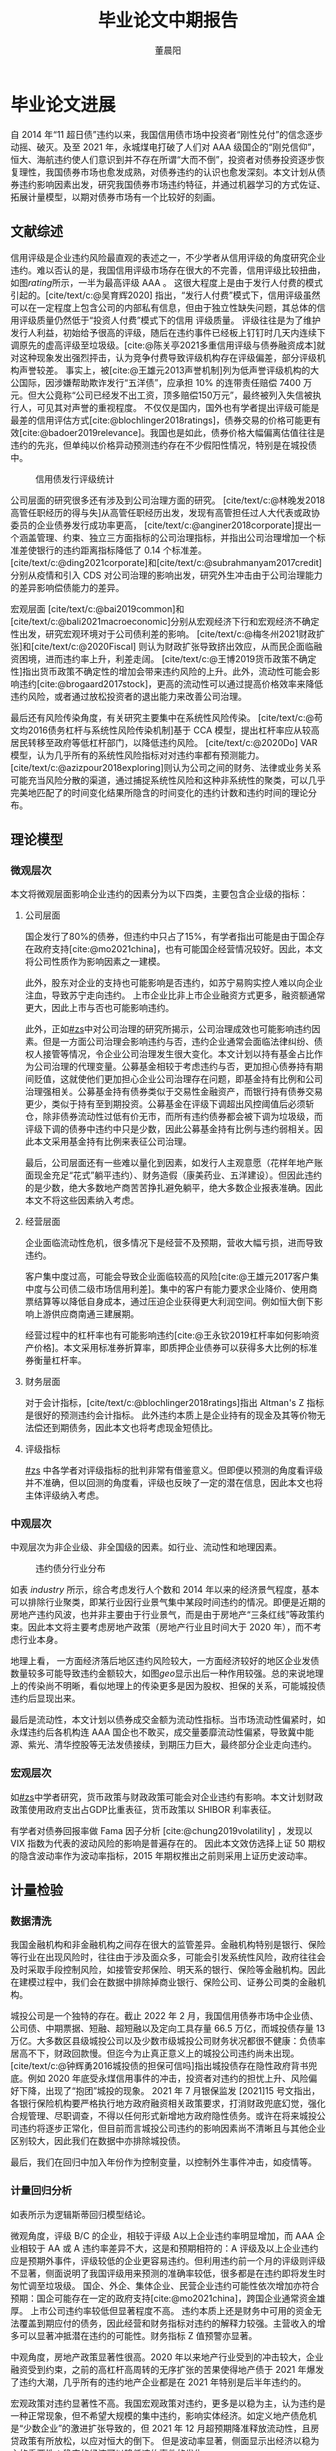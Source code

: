 #+TITLE: 毕业论文中期报告
#+AUTHOR: 董晨阳
#+EMAIL: 1800015446@pku.edu.cn
#+BIBLIOGRAPHY: ../thesis.bib

* 毕业论文进展
# （含阶段性成果）
自 2014 年“11 超日债”违约以来，我国信用债市场中投资者“刚性兑付”的信念逐步动摇、破灭。及至 2021 年，永城煤电打破了人们对 AAA 级国企的“刚兑信仰”，恒大、海航违约使人们意识到并不存在所谓“大而不倒”，投资者对债券投资逐步恢复理性，我国债券市场也愈发成熟，对债券违约的认识也愈发深刻。本文计划从债券违约影响因素出发，研究我国债券市场违约特征，并通过机器学习的方式佐证、拓展计量模型，以期对债券市场有一个比较好的刻画。
** 文献综述
:PROPERTIES:
:CUSTOM_ID: zs
:END:
信用评级是企业违约风险最直观的表述之一，不少学者从信用评级的角度研究企业违约。难以否认的是，我国信用评级市场存在很大的不完善，信用评级比较扭曲，如图[[rating]]所示，一半为最高评级 AAA 。
这很大程度上是由于发行人付费的模式引起的。[cite/text/c:@吴育辉2020] 指出，“发行人付费”模式下，信用评级虽然可以在一定程度上包含公司的内部私有信息，但由于独立性缺失问题，其总体的信用评级质量仍然低于“投资人付费”模式下的信用 评级质量。
评级往往是为了维护发行人利益，初始给予很高的评级，随后在违约事件已经板上钉钉时几天内连续下调原先的虚高评级至垃圾级。[cite:@陈关亭2021多重信用评级与债券融资成本]就对这种现象发出强烈抨击，认为竞争付费导致评级机构存在评级偏差，部分评级机构声誉较差。
事实上，被[cite:@王雄元2013声誉机制]列为低声誉评级机构的大公国际，因涉嫌帮助欺诈发行“五洋债”，应承担 10% 的连带责任赔偿 7400 万元。但大公竟称“公司已经发不出工资，顶多赔偿150万元”，最终被列入失信被执行人，可见其对声誉的重视程度。
不仅仅是国内，国外也有学者提出评级可能是最差的信用评估方式[cite:@blochlinger2018ratings]，债券交易的价格可能更有效[cite:@badoer2019relevance]。我国也是如此，债券价格大幅偏离估值往往是违约的先兆，但单纯以价格异动预测违约存在不少假阳性情况，特别是在城投债中。

#+begin_src python :exports none
import matplotlib.pyplot as plt
import seaborn as sns

sns.set(style="white", context="paper")
data = [
    ("AAA", 24905),
    ("A-1", 6502),
    ("AA+", 11019),
    ("AA", 7224),
    ("AA-", 634),
    ("A+", 371),
    ("A", 175),
    ("A-", 40),
    ("BBB+", 60),
    ("BBB", 11),
    ("BBB-", 52),
    ("BB+", 6),
]

plt.pie([i[1] for i in data])
allbond = sum([i[1] for i in data])
labels = [f"{i[0]}: {round(i[1]/allbond*100,2)} %" for i in data]
plt.legend(labels=labels, bbox_to_anchor=(0.95, 1))
plt.savefig("../data/rating_from_2014.png")
return "../data/rating_from_2014.png"
#+end_src

#+NAME: rating
#+CAPTION: 信用债发行评级统计
[[file:../data/rating_from_2014.png]]

公司层面的研究很多还有涉及到公司治理方面的研究。
[cite/text/c:@林晚发2018高管任职经历的得与失]从高管任职经历出发，发现有高管担任过人大代表或政协委员的企业债券发行成功率更高，
[cite/text/c:@anginer2018corporate]提出一个涵盖管理、约束、独立三方面指标的公司治理指标，并指出公司治理增加一个标准差使银行的违约距离指标降低了 0.14 个标准差。
[cite/text/c:@ding2021corporate]和[cite/text/c:@subrahmanyam2017credit]分别从疫情和引入 CDS 对公司治理的影响出发，研究外生冲击由于公司治理能力的差异影响偿债能力的差异。

宏观层面
[cite/text/c:@bai2019common]和[cite/text/c:@bali2021macroeconomic]分别从宏观经济下行和宏观经济不确定性出发，研究宏观环境对于公司债利差的影响。
[cite/text/c:@梅冬州2021财政扩张]和[cite/text/c:@2020Fiscal] 则认为财政扩张导致挤出效应，从而民企面临融资困境，进而违约率上升，利差走阔。
[cite/text/c:@王博2019货币政策不确定性]指出货币政策不确定性的增加会带来违约风险的上升。此外，流动性可能会影响违约[cite:@brogaard2017stock]，更高的流动性可以通过提高价格效率来降低违约风险，或者通过放松投资者的退出能力来改善公司治理。

最后还有风险传染角度，有关研究主要集中在系统性风险传染。
[cite/text/c:@苟文均2016债务杠杆与系统性风险传染机制]基于 CCA 模型，提出杠杆率应从较高居民转移至政府等低杠杆部门，以降低违约风险。
[cite/text/c:@2020Do] VAR 模型，认为几乎所有的系统性风险指标对对违约率都有预测能力。
[cite/text/c:@azizpour2018exploring]则认为公司之间的财务、法律或业务关系可能充当风险分散的渠道，通过捕捉系统性风险和这种非系统性的聚类，可以几乎完美地匹配了的时间变化结果所隐含的时间变化的违约计数和违约时间的理论分布。

** 理论模型
*** 微观层次
本文将微观层面影响企业违约的因素分为以下四类，主要包含企业级的指标：
**** 公司层面

国企发行了80%的债券，但违约中只占了15%，有学者指出可能是由于国企存在政府支持[cite:@mo2021china]，也有可能国企经营情况较好。因此，本文将公司性质作为影响因素之一建模。

此外，股东对企业的支持也可能影响是否违约，如苏宁易购实控人难以向企业注血，导致苏宁走向违约。
上市企业比非上市企业融资方式更多，融资额通常更大，因此上市与否也可能影响违约。

此外，正如[[#zs]]中对公司治理的研究所揭示，公司治理成效也可能影响违约因素。但是一方面公司治理会影响违约与否，违约企业通常会面临法律纠纷、债权人接管等情况，令企业公司治理发生很大变化。本文计划以持有基金占比作为公司治理的代理变量。公募基金相较于考虑违约与否，更加担心债券持有期间贬值，这就使他们更加担心企业公司治理存在问题，即基金持有比例和公司治理强相关。公募基金持有债券类似于交易性金融资产，而银行持有债券交易更少，类似于持有至到期投资。公募基金在评级下调超出风控阈值后必须斩仓，除非债券流动性过低有价无市，而所有违约债券都会被下调为垃圾级，而评级下调的债券中违约中只是少数，因此公募基金持有比例与违约弱相关。因此本文采用基金持有比例来表征公司治理。

最后，公司层面还有一些难以量化到因素，如发行人主观意愿（花样年地产账面现金充足“花式”躺平违约）、财务造假（康美药业、五洋建设）。但因此违约的是少数，绝大多数地产商苦苦挣扎避免躺平，绝大多数企业报表准确。因此本文不将这些因素纳入考虑。
**** 经营层面
企业面临流动性危机，很多情况下是经营不及预期，营收大幅亏损，进而导致违约。

客户集中度过高，可能会导致企业面临较高的风险[cite:@王雄元2017客户集中度与公司债二级市场信用利差]。集中的客户有能力要求企业降价、使用商票结算等以降低自身成本，通过压迫企业获得更大利润空间。例如恒大倒下影响上游供应商南通三建展期。

经营过程中的杠杆率也有可能影响违约[cite:@王永钦2019杠杆率如何影响资产价格]。本文采用标准券折算率，即质押企业债券可以获得多大比例的标准券衡量杠杆率。
**** 财务层面
对于会计指标，[cite/text/c:@blochlinger2018ratings]指出 Altman's Z 指标是很好的预测违约会计指标。
此外违约本质上是企业持有的现金及其等价物无法偿还到期债务，因此本文也将考虑现金短债比。
**** 评级指标
[[#zs]] 中各学者对评级指标的批判非常有借鉴意义。但即便以预测的角度看评级并不准确，但以回测的角度看，评级也反映了一定的潜在信息，因此本文也将主体评级纳入考虑。
*** 中观层次
中观层次为非企业级、非全国级的因素。如行业、流动性和地理因素。

#+begin_src python :exports none
import matplotlib.pyplot as plt
import seaborn as sns
import pandas as pd
from sqlalchemy import create_engine
rc = {"font.sans-serif": "SimHei", "axes.unicode_minus": False}
sns.set(style="white",font="SimHei", context="paper",rc=rc)
plt.rcParams["font.sans-serif"] = []  # 显示中文不乱码
eng = create_engine("mysql+pymysql://root:Lyj822919@localhost/thesis")
defaultent = pd.read_sql("SELECT DISTINCT `发行人` FROM defaultent", eng)
allent = pd.read_sql("SELECT `企业名称`, `所属行业一级` FROM enterprise", eng)
defaultent["default"] = 1
defaultent.rename(columns={"发行人": "企业名称"}, inplace=True)
defaultent.drop_duplicates(subset=["企业名称"], keep="last", inplace=True)

enterprise = allent.merge(defaultent[["企业名称", "default"]], on="企业名称", how="left")[
    ["所属行业一级", "default"]
]
enterprise = enterprise.fillna(0)
enterprise = enterprise[enterprise["所属行业一级"] != 0]
res = {}
for industry, group in enterprise.groupby("所属行业一级"):
    if len(group) < 20 or industry == "金融":
        continue
    res[industry] = sum(group["default"]) / len(group["default"])
plt.bar(res.keys(), res.values())
f = "../data/industry.png"
plt.savefig(f)
return f
#+end_src

#+NAME: industry
#+CAPTION: 违约债分行业分布
[[file:../data/industry.png]]

如表 [[industry]] 所示，综合考虑发行人个数和 2014 年以来的经济景气程度，基本可以排除行业聚类，即某行业因行业景气集中某段时间违约的情况。即便是近期的房地产违约风波，也并非主要由于行业景气，而是由于房地产“三条红线”等政策约束。因此本文将主要考虑房地产政策（房地产行业且时间大于 2020 年），而不考虑行业本身。

#+NAME: geo
#+CAPTION: 违约债地理分布
[[file:../data/default_by_geo.png]]
地理上看，
一方面经济落后地区违约风险较大，一方面经济较好的地区企业发债数量较多可能导致违约金额较大，如图[[geo]]显示出后一种作用较强。总的来说地理上的传染尚不明晰，看似地理上的传染更多是因为股权、担保的关系，可能城投债违约后显现出来。

最后是流动性，本文计划以债券成交金额为流动性指标。当市场流动性偏紧时，如永煤违约后各机构连 AAA 国企也不敢买，成交量萎靡流动性偏紧，导致冀中能源、紫光、清华控股等无法发债接续，到期压力巨大，最终部分企业走向违约。
*** 宏观层次
如[[#zs]]中学者研究，货币政策与财政政策可能会对企业违约有影响。本文计划财政政策使用政府支出占GDP比重表征，货币政策以 SHIBOR 利率表征。

有学者对债券回报率做 Fama 因子分析
[cite:@chung2019volatility]
，发现以 VIX 指数为代表的波动风险的影响是普遍存在的。
因此本文效仿选择上证 50 期权的隐含波动率作为波动率指标，2015 年期权推出之前则采用上证历史波动率。

** 计量检验
*** 数据清洗

我国金融机构和非金融机构之间存在很大的监管差异。金融机构特别是银行、保险等行业在出现风险时，往往由于涉及面众多，可能会引发系统性风险，政府往往会及时采取手段控制风险，如接管安邦保险、明天系的银行、保险等金融机构。因此在建模过程中，我们会在数据中排除掉商业银行、保险公司、证券公司类的金融机构。

城投公司是一个独特的存在。截止 2022 年 2 月，我国信用债券市场中企业债、公司债、中期票据、短融、超短融以及定向工具存量 66.5  万亿，而城投债存量 13 万亿。大多数区县级城投公司以及少数市级城投公司财务状况都很不健康：负债率居高不下，财政回款慢。但迄今为止真正意义上的城投公司违约尚未出现。[cite/text/c:@钟辉勇2016城投债的担保可信吗]指出城投债存在隐性政府背书兜底。例如 2020 年底受永煤信用事件的冲击，投资者对违约的担忧上升、风险偏好下降，出现了“抱团”城投的现象。
2021 年 7 月银保监发 [2021]15 号文指出，各银行保险机构要严格执行地方政府融资相关政策要求，打消财政兜底幻觉，强化合规管理、尽职调查，不得以任何形式新增地方政府隐性债务。或许在将来城投公司违约将逐步正常化，但目前而言城投公司违约的影响因素尚不清晰且与其他企业区别较大，因此我们在数据中亦排除城投债。

最后，我们在回归中加入年份作为控制变量，以控制外生事件冲击，如疫情等。

*** 计量回归分析
如表\ref{logitresult}所示为逻辑斯蒂回归模型结论。

#+begin_export latex
\begin{center}
	\begin{tabular}{>{\bfseries}p{0.25\linewidth}p{0.2\linewidth}>{\bfseries}p{0.25\linewidth}p{0.2\linewidth}}
		\hline
		Dep. Variable:   & default          & No. Observations: & 6623       \\
		Model:           & Logit            & Df Residuals:     & 6592       \\
		Method:          & MLE              & Df Model:         & 30         \\
		Date:            & Mon, 14 Feb 2022 & Pseudo R-squ.:    & 0.7014     \\
		Time:            & 13:44:59         & Log-Likelihood:   & -246.83    \\
		converged:       & False            & LL-Null:          & -826.49    \\
		Covariance Type: & nonrobust        & LLR p-value:      & 1.021e-224 \\
	\end{tabular}
	\begin{longtable}{>{\bfseries}p{0.18\linewidth}p{0.1\linewidth}p{0.1\linewidth}p{0.1\linewidth}p{0.1\linewidth}p{0.12\linewidth}p{0.1\linewidth}}
		\hline
		\textbf{variable}  & \textbf{coef} & \textbf{std err} & \textbf{z} & \textbf{P>|z|} & \textbf{[0.025} & \textbf{0.975]} \\ \hline
		const              & -7.3147       & 2.666            & -2.744     & 0.006          & -12.540         & -2.089          \\ \hline
		评级\_A以上        & -0.1559       & 0.710            & -0.219     & 0.826          & -1.548          & 1.237           \\ \hline
		评级\_B            & 3.1253        & 0.347            & 8.998      & 0.000          & 2.445           & 3.806           \\ \hline
		评级\_C            & 6.7123        & 0.430            & 15.622     & 0.000          & 5.870           & 7.554           \\ \hline
		国有企业           & -3.4180       & 0.733            & -4.660     & 0.000          & -4.856          & -1.980          \\ \hline
		外资企业           & -2.9746       & 0.937            & -3.175     & 0.001          & -4.811          & -1.138          \\ \hline
		民营企业           & -1.7211       & 0.706            & -2.439     & 0.015          & -3.104          & -0.338          \\ \hline
		集体企业           & -2.8521       & 1.117            & -2.554     & 0.011          & -5.041          & -0.663          \\ \hline
		上市企业           & -0.5207       & 0.387            & -1.346     & 0.178          & -1.279          & 0.238           \\ \hline
		持有基金占比       & -0.1531       & 0.135            & -1.131     & 0.258          & -0.418          & 0.112           \\ \hline
		大股东持股比例     & -0.0036       & 0.005            & -0.671     & 0.503          & -0.014          & 0.007           \\ \hline
		主营业务收入(万元) & 5.105e-08     & 2.66e-08         & 1.918      & 0.055          & -1.12e-09       & 1.03e-07        \\ \hline
		应付账款（万元）   & -3.556e-12    & 6.32e-12         & -0.563     & 0.574          & -1.59e-11       & 8.83e-12        \\ \hline
		标准券折算率       & -1.0401       & 1.294            & -0.804     & 0.422          & -3.577          & 1.496           \\ \hline
		净资产(万元)       & -4.853e-08    & 5.58e-08         & -0.871     & 0.384          & -1.58e-07       & 6.07e-08        \\ \hline
		现金短债比         & -0.4579       & 0.406            & -1.129     & 0.259          & -1.253          & 0.337           \\ \hline
		流动性             & -1.482e-10    & 1.58e-10         & -0.938     & 0.348          & -4.58e-10       & 1.61e-10        \\ \hline
		房地产政策         & 2.9309        & 0.977            & 3.000      & 0.003          & 1.016           & 4.845           \\ \hline
		Z                  & -0.0895       & 0.045            & -2.001     & 0.045          & -0.177          & -0.002          \\ \hline
		政府支出/GDP       & 2.0418        & 4.677            & 0.437      & 0.662          & -7.124          & 11.208          \\ \hline
		SHIBOR             & 0.5866        & 0.400            & 1.465      & 0.143          & -0.198          & 1.371           \\ \hline
		波动率             & 0.0671        & 0.033            & 2.002      & 0.045          & 0.001           & 0.133           \\ \hline
		% 发债日\_2014       & 0.0876        & 0.806            & 0.109      & 0.913          & -1.493          & 1.668           \\ \hline
		% 发债日\_2015       & 0.7734        & 0.808            & 0.957      & 0.338          & -0.810          & 2.357           \\ \hline
		% 发债日\_2016       & 2.3629        & 0.945            & 2.502      & 0.012          & 0.512           & 4.214           \\ \hline
		% 发债日\_2017       & 2.1768        & 0.891            & 2.443      & 0.015          & 0.431           & 3.923           \\ \hline
		% 发债日\_2018       & 2.3469        & 0.726            & 3.233      & 0.001          & 0.924           & 3.770           \\ \hline
		% 发债日\_2019       & 2.4301        & 0.928            & 2.618      & 0.009          & 0.610           & 4.250           \\ \hline
		% 发债日\_2020       & 2.5645        & 1.091            & 2.351      & 0.019          & 0.427           & 4.702           \\ \hline
		% 发债日\_2021       & 0.1101        & 1.247            & 0.088      & 0.930          & -2.335          & 2.555           \\ \hline
		% 发债日\_2022       & -15.2080      & 2480.879         & -0.006     & 0.995          & -4877.642       & 4847.226        \\ \hline
		\caption{Logit 模型回归结果}
    \label{logitresult}
	\end{longtable}
\end{center}
#+end_export

微观角度，评级 B/C 的企业，相较于评级 A以上企业违约率明显增加，而 AAA 企业相较于 AA 或 A 违约率差异不大，这是和预期相符的：A 评级及以上企业违约应是预期外事件，评级较低的企业更容易违约。但利用违约前一个月的评级则评级不显著，侧面说明了我国评级用来预测的准确率较低，很多都是在违约即将发生时匆忙调至垃圾级。
国企、外企、集体企业、民营企业违约可能性依次增加亦符合预期：国企可能存在一定的政府支持[cite:@mo2021china]，跨国企业通常资金雄厚。
上市公司违约率较低但显著程度不高。
违约本质上还是财务中可用的资金无法覆盖到期应付的债务，因此经营和财务指标对违约的解释力较强。主营收入的增多可以显著冲抵潜在违约的可能性。财务指标 Z 值预警亦显著。

中观角度，房地产政策显著性很高。2020 年以来地产行业受到的冲击较大，企业融资受到约束，之前的高杠杆高周转的无序扩张的苦果使得地产债于 2021 年爆发了违约大潮，几乎所有的违约地产企业都是在 2021 年特别是后半年违约的。

宏观政策对违约显著性不高。我国宏观政策对违约，更多是以稳为主，认为违约是一种正常现象，但不希望大规模的集中违约，影响实体经济。如定义地产债危机是“少数企业”的激进扩张导致的，但 2021 年 12 月超预期降准释放流动性，且房贷政策有所放松，以应对恒大的倒下。
但是波动率显著，侧面显示出经济以稳为主的重要性：稳定的经济可以降低违约事件的发生。

** 机器学习验证与比较
违约实际上并非线性的因素叠加，包含了非线性的因素，如华夏幸福违约，既存在过度扩张导致现金流承压，又存在重要股东拒绝为其扩张买单，最终资金链断裂。机器学习适合于提取其中非线性因素。但违约样本是偏态分布的，违约债只占约 1%，通过神经网络等方式的机器学习会使机器判断有误。综合考虑下决定采用决策树和随机森林两种受样本分布偏态影响较小的方式进行预测。决策树训练结果可视化如图[[decisiontree]]所示，logit 模型和两种机器学习算法模型准确率如表[[result]]所示。


#+NAME: decisiontree
#+CAPTION: 决策树
[[../data/decision_tree.png]]

图[[decisiontree]]决策树算法的关键节点如波动率、主营收入、企业性质、Z 值等在 logit 模型中显著，不显著的大股东持股比例分枝后判断的数值仅勉强超过阈值，与 logit 模型互相印证。

#+NAME: result
#+CAPTION: 不同模型的比较
|                       | accuracy | error rate | precision | recall |   f1 |
|-----------------------+----------+------------+-----------+--------+------|
| 全部预测不违约        |     0.99 |       0.01 |         - |      0 |    - |
| Logistic(全样本)      |     0.99 |       0.01 |      0.86 |   0.72 | 0.78 |
| Decision Tree(测试集) |     0.99 |       0.01 |      0.93 |   0.73 | 0.82 |
| Random Forest(测试集) |     0.99 |       0.01 |      0.85 |   0.70 | 0.76 |

表[[result]]中准确率 accuracy 为预测正确的概率，精确率 precision 为预测违约的样本中确实违约的概率，召回率 recall 为事实违约样本中预测正确的概率。精确率和召回率是两个不同方面的机器学习分类器评价指标，其调和平均 F1 > 0.5 则说明分类器是有效的。表[[result]]中准确率与全部预测不违约的 0.99 相同，这是由于样本分布偏态造成的。但 F1 值均高于 0.5 ，证明分类器是有效的。且决策树算法显著优于其他算法。

决策树优于 logit 模型算法在于其包含了非线形因素。
而随机森林可能存在一定的训练集上的过拟合。
如图[[roc]]所示，ROC 曲线的含义是设定任意阈值，得到的真阳性率和假阳性率。随后不断更改阈值，得到 ROC 曲线。AUC 定义为 ROC 曲线下的阈值，AUC面积越大一般认为模型拟合越好。可以看出在训练集上随机森林模型可能存在一定的过拟合，导致 AUC 达到 0.99 ，而 logit 模型在训练集上不佳。
#+NAME: roc
#+CAPTION: ROC曲线与AUC值
[[../data/roc.png]]

* 稳健性检验
Z 值非常重要，将 Z 值替换为常用的 1.8 和 2.675 的 dummy 变量，或展开 Z 值的指标。

* 结论和展望
2021 年以来，中资高收益债走入了至暗时刻，甚至对中国宏观经济造成了一定的影响。
众多过去曾名誉较好的发行人走向了违约，一些企业也被艰难的融资环境挤向了违约，但更多的企业仍在苦苦支撑；未来的城投债压力下，如果城投违约亦将是打破预期的大冲击事件，也会对信用债市场造成冲击，影响非常多的企业，甚至于使本不该倒下的企业倒掉。诚然违约是且应当是经济中的正常现象，然则前事不忘，后事之师。
我们可以看到，就目前而言，企业保持以 Z 值为代表的健康的财务状况，扩大主营业务，维持一定的营运资本和息税前利润率，减少高分红增厚企业收益，规避高杠杆，提升资产周转率和利用率，是可以显著降低违约概率的措施。政府应当保持稳健的政策，提供稳定的政策和融资环境，引导产业发展时不应过度扶持。


#+PRINT_BIBLIOGRAPHY:
* plot
#+begin_src python :results file
import matplotlib.pyplot as plt
import seaborn as sns
import pandas as pd
rc = {"font.sans-serif": "SimHei", "axes.unicode_minus": False}
sns.set(style="white",font="SimHei", context="paper",rc=rc)
plt.rcParams["font.sans-serif"] = []  # 显示中文不乱码
df = pd.read_excel("../../data/wind/违约债行业分布.xlsx")
fig, ax1 = plt.subplots()
ax1 = sns.barplot(x="行业", y="违约债券余额(亿元)", data=df)
ax1.set_xticklabels(ax1.get_xticklabels(), rotation=40, ha="right")
ax2 = ax1.twinx()
ax2 = sns.lineplot(x="行业", y="累计违约率(%)", data=df)
fname = "../data/industry.png"
plt.tight_layout()
plt.savefig(fname)
return fname

#+end_src

#+RESULTS:
[[file:../data/industry.png]]

#+begin_src python :results file
import matplotlib.pyplot as plt
import seaborn as sns
import datetime
sns.set(style="white", context="paper")
x=[20200706, 20201112, 20201116, 20201208, 20210115, 20210318, 20210326, 20210408]
x = [datetime.datetime.strptime(str(i), "%Y%m%d") for i in x]
y=[1,1,2,4,4,6,8,9][::-1]
plt.plot(x,y)
plt.scatter(x[2],y[2], marker='x')
plt.text(x[2] + datetime.timedelta(days=3), y[2] + 0.15, s='default' )
plt.yticks([i for i in range(1,10)],["AAA", "AA", "A", "BBB", "BB", "B", "CCC", "CC", "C"][::-1])
fname = "../data/rating_of_zg.png"
plt.savefig(fname)
return fname
#+end_src

#+RESULTS:
[[file:../data/rating_of_zg.png]]
